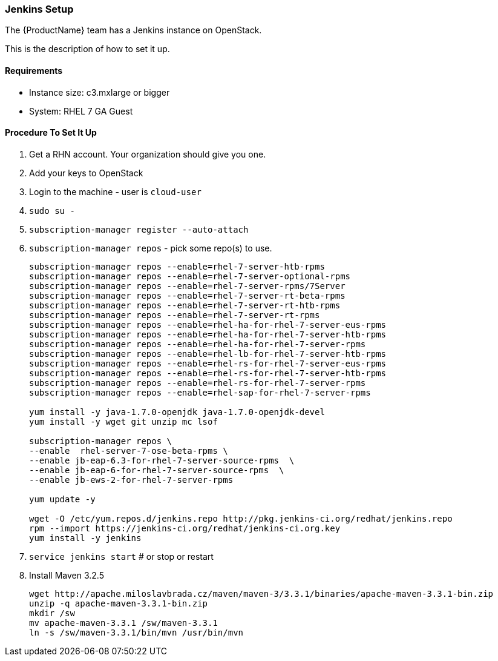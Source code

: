 

[[Dev-Jenkins-Setup]]
=== Jenkins Setup

The {ProductName} team has a Jenkins instance on OpenStack.

This is the description of how to set it up.

==== Requirements

* Instance size: c3.mxlarge or bigger
* System: RHEL 7 GA Guest

==== Procedure To Set It Up

. Get a RHN account. Your organization should give you one.
. Add your keys to OpenStack
. Login to the machine - user is `cloud-user`
. `sudo su -`
. `subscription-manager register --auto-attach`
. `subscription-manager repos` - pick some repo(s) to use.
+
----
subscription-manager repos --enable=rhel-7-server-htb-rpms
subscription-manager repos --enable=rhel-7-server-optional-rpms
subscription-manager repos --enable=rhel-7-server-rpms/7Server
subscription-manager repos --enable=rhel-7-server-rt-beta-rpms
subscription-manager repos --enable=rhel-7-server-rt-htb-rpms
subscription-manager repos --enable=rhel-7-server-rt-rpms
subscription-manager repos --enable=rhel-ha-for-rhel-7-server-eus-rpms
subscription-manager repos --enable=rhel-ha-for-rhel-7-server-htb-rpms
subscription-manager repos --enable=rhel-ha-for-rhel-7-server-rpms
subscription-manager repos --enable=rhel-lb-for-rhel-7-server-htb-rpms
subscription-manager repos --enable=rhel-rs-for-rhel-7-server-eus-rpms
subscription-manager repos --enable=rhel-rs-for-rhel-7-server-htb-rpms
subscription-manager repos --enable=rhel-rs-for-rhel-7-server-rpms
subscription-manager repos --enable=rhel-sap-for-rhel-7-server-rpms

yum install -y java-1.7.0-openjdk java-1.7.0-openjdk-devel
yum install -y wget git unzip mc lsof

subscription-manager repos \
--enable  rhel-server-7-ose-beta-rpms \
--enable jb-eap-6.3-for-rhel-7-server-source-rpms  \
--enable jb-eap-6-for-rhel-7-server-source-rpms  \
--enable jb-ews-2-for-rhel-7-server-rpms

yum update -y

wget -O /etc/yum.repos.d/jenkins.repo http://pkg.jenkins-ci.org/redhat/jenkins.repo
rpm --import https://jenkins-ci.org/redhat/jenkins-ci.org.key
yum install -y jenkins
----

. `service jenkins start` # or stop or restart
. Install Maven 3.2.5
+
----
wget http://apache.miloslavbrada.cz/maven/maven-3/3.3.1/binaries/apache-maven-3.3.1-bin.zip
unzip -q apache-maven-3.3.1-bin.zip
mkdir /sw
mv apache-maven-3.3.1 /sw/maven-3.3.1
ln -s /sw/maven-3.3.1/bin/mvn /usr/bin/mvn
----
